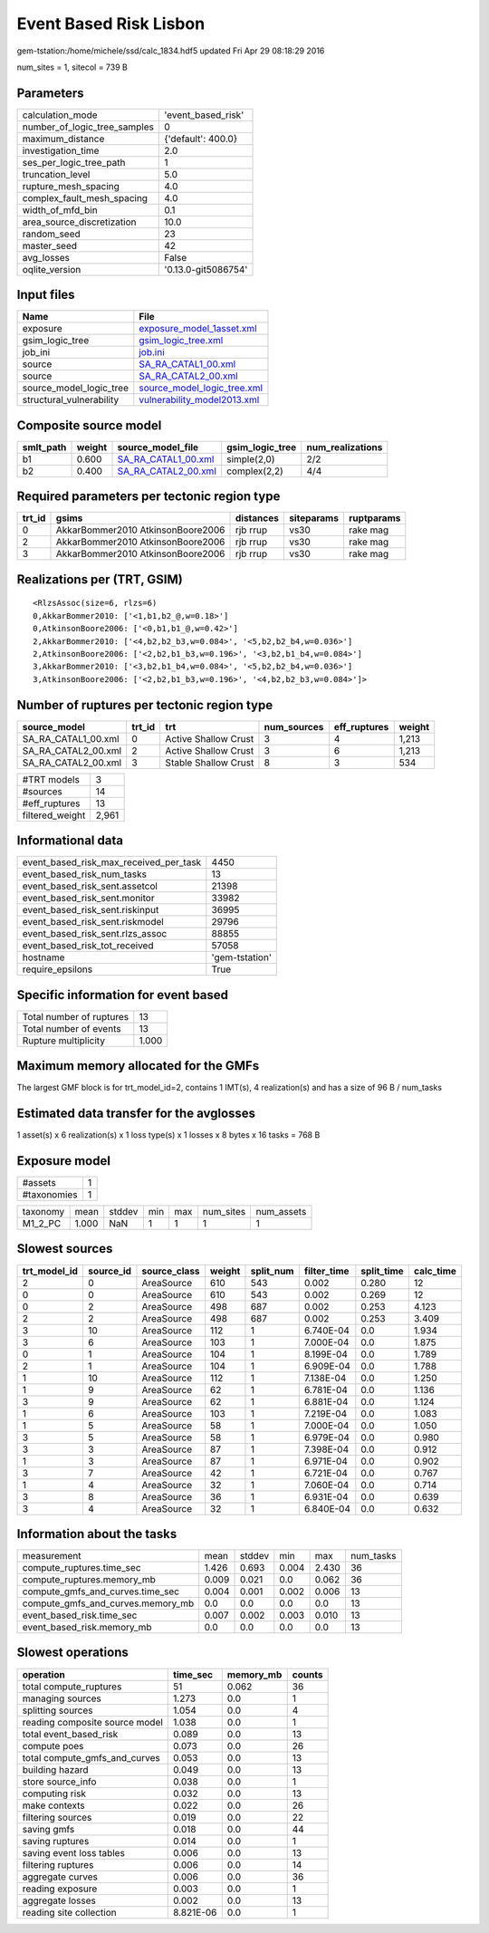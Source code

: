 Event Based Risk Lisbon
=======================

gem-tstation:/home/michele/ssd/calc_1834.hdf5 updated Fri Apr 29 08:18:29 2016

num_sites = 1, sitecol = 739 B

Parameters
----------
============================ ===================
calculation_mode             'event_based_risk' 
number_of_logic_tree_samples 0                  
maximum_distance             {'default': 400.0} 
investigation_time           2.0                
ses_per_logic_tree_path      1                  
truncation_level             5.0                
rupture_mesh_spacing         4.0                
complex_fault_mesh_spacing   4.0                
width_of_mfd_bin             0.1                
area_source_discretization   10.0               
random_seed                  23                 
master_seed                  42                 
avg_losses                   False              
oqlite_version               '0.13.0-git5086754'
============================ ===================

Input files
-----------
======================== ============================================================
Name                     File                                                        
======================== ============================================================
exposure                 `exposure_model_1asset.xml <exposure_model_1asset.xml>`_    
gsim_logic_tree          `gsim_logic_tree.xml <gsim_logic_tree.xml>`_                
job_ini                  `job.ini <job.ini>`_                                        
source                   `SA_RA_CATAL1_00.xml <SA_RA_CATAL1_00.xml>`_                
source                   `SA_RA_CATAL2_00.xml <SA_RA_CATAL2_00.xml>`_                
source_model_logic_tree  `source_model_logic_tree.xml <source_model_logic_tree.xml>`_
structural_vulnerability `vulnerability_model2013.xml <vulnerability_model2013.xml>`_
======================== ============================================================

Composite source model
----------------------
========= ====== ============================================ =============== ================
smlt_path weight source_model_file                            gsim_logic_tree num_realizations
========= ====== ============================================ =============== ================
b1        0.600  `SA_RA_CATAL1_00.xml <SA_RA_CATAL1_00.xml>`_ simple(2,0)     2/2             
b2        0.400  `SA_RA_CATAL2_00.xml <SA_RA_CATAL2_00.xml>`_ complex(2,2)    4/4             
========= ====== ============================================ =============== ================

Required parameters per tectonic region type
--------------------------------------------
====== ================================= ========= ========== ==========
trt_id gsims                             distances siteparams ruptparams
====== ================================= ========= ========== ==========
0      AkkarBommer2010 AtkinsonBoore2006 rjb rrup  vs30       rake mag  
2      AkkarBommer2010 AtkinsonBoore2006 rjb rrup  vs30       rake mag  
3      AkkarBommer2010 AtkinsonBoore2006 rjb rrup  vs30       rake mag  
====== ================================= ========= ========== ==========

Realizations per (TRT, GSIM)
----------------------------

::

  <RlzsAssoc(size=6, rlzs=6)
  0,AkkarBommer2010: ['<1,b1,b2_@,w=0.18>']
  0,AtkinsonBoore2006: ['<0,b1,b1_@,w=0.42>']
  2,AkkarBommer2010: ['<4,b2,b2_b3,w=0.084>', '<5,b2,b2_b4,w=0.036>']
  2,AtkinsonBoore2006: ['<2,b2,b1_b3,w=0.196>', '<3,b2,b1_b4,w=0.084>']
  3,AkkarBommer2010: ['<3,b2,b1_b4,w=0.084>', '<5,b2,b2_b4,w=0.036>']
  3,AtkinsonBoore2006: ['<2,b2,b1_b3,w=0.196>', '<4,b2,b2_b3,w=0.084>']>

Number of ruptures per tectonic region type
-------------------------------------------
=================== ====== ==================== =========== ============ ======
source_model        trt_id trt                  num_sources eff_ruptures weight
=================== ====== ==================== =========== ============ ======
SA_RA_CATAL1_00.xml 0      Active Shallow Crust 3           4            1,213 
SA_RA_CATAL2_00.xml 2      Active Shallow Crust 3           6            1,213 
SA_RA_CATAL2_00.xml 3      Stable Shallow Crust 8           3            534   
=================== ====== ==================== =========== ============ ======

=============== =====
#TRT models     3    
#sources        14   
#eff_ruptures   13   
filtered_weight 2,961
=============== =====

Informational data
------------------
====================================== ==============
event_based_risk_max_received_per_task 4450          
event_based_risk_num_tasks             13            
event_based_risk_sent.assetcol         21398         
event_based_risk_sent.monitor          33982         
event_based_risk_sent.riskinput        36995         
event_based_risk_sent.riskmodel        29796         
event_based_risk_sent.rlzs_assoc       88855         
event_based_risk_tot_received          57058         
hostname                               'gem-tstation'
require_epsilons                       True          
====================================== ==============

Specific information for event based
------------------------------------
======================== =====
Total number of ruptures 13   
Total number of events   13   
Rupture multiplicity     1.000
======================== =====

Maximum memory allocated for the GMFs
-------------------------------------
The largest GMF block is for trt_model_id=2, contains 1 IMT(s), 4 realization(s)
and has a size of 96 B / num_tasks

Estimated data transfer for the avglosses
-----------------------------------------
1 asset(s) x 6 realization(s) x 1 loss type(s) x 1 losses x 8 bytes x 16 tasks = 768 B

Exposure model
--------------
=========== =
#assets     1
#taxonomies 1
=========== =

======== ===== ====== === === ========= ==========
taxonomy mean  stddev min max num_sites num_assets
M1_2_PC  1.000 NaN    1   1   1         1         
======== ===== ====== === === ========= ==========

Slowest sources
---------------
============ ========= ============ ====== ========= =========== ========== =========
trt_model_id source_id source_class weight split_num filter_time split_time calc_time
============ ========= ============ ====== ========= =========== ========== =========
2            0         AreaSource   610    543       0.002       0.280      12       
0            0         AreaSource   610    543       0.002       0.269      12       
0            2         AreaSource   498    687       0.002       0.253      4.123    
2            2         AreaSource   498    687       0.002       0.253      3.409    
3            10        AreaSource   112    1         6.740E-04   0.0        1.934    
3            6         AreaSource   103    1         7.000E-04   0.0        1.875    
0            1         AreaSource   104    1         8.199E-04   0.0        1.789    
2            1         AreaSource   104    1         6.909E-04   0.0        1.788    
1            10        AreaSource   112    1         7.138E-04   0.0        1.250    
1            9         AreaSource   62     1         6.781E-04   0.0        1.136    
3            9         AreaSource   62     1         6.881E-04   0.0        1.124    
1            6         AreaSource   103    1         7.219E-04   0.0        1.083    
1            5         AreaSource   58     1         7.000E-04   0.0        1.050    
3            5         AreaSource   58     1         6.979E-04   0.0        0.980    
3            3         AreaSource   87     1         7.398E-04   0.0        0.912    
1            3         AreaSource   87     1         6.971E-04   0.0        0.902    
3            7         AreaSource   42     1         6.721E-04   0.0        0.767    
1            4         AreaSource   32     1         7.060E-04   0.0        0.714    
3            8         AreaSource   36     1         6.931E-04   0.0        0.639    
3            4         AreaSource   32     1         6.840E-04   0.0        0.632    
============ ========= ============ ====== ========= =========== ========== =========

Information about the tasks
---------------------------
================================= ===== ====== ===== ===== =========
measurement                       mean  stddev min   max   num_tasks
compute_ruptures.time_sec         1.426 0.693  0.004 2.430 36       
compute_ruptures.memory_mb        0.009 0.021  0.0   0.062 36       
compute_gmfs_and_curves.time_sec  0.004 0.001  0.002 0.006 13       
compute_gmfs_and_curves.memory_mb 0.0   0.0    0.0   0.0   13       
event_based_risk.time_sec         0.007 0.002  0.003 0.010 13       
event_based_risk.memory_mb        0.0   0.0    0.0   0.0   13       
================================= ===== ====== ===== ===== =========

Slowest operations
------------------
============================== ========= ========= ======
operation                      time_sec  memory_mb counts
============================== ========= ========= ======
total compute_ruptures         51        0.062     36    
managing sources               1.273     0.0       1     
splitting sources              1.054     0.0       4     
reading composite source model 1.038     0.0       1     
total event_based_risk         0.089     0.0       13    
compute poes                   0.073     0.0       26    
total compute_gmfs_and_curves  0.053     0.0       13    
building hazard                0.049     0.0       13    
store source_info              0.038     0.0       1     
computing risk                 0.032     0.0       13    
make contexts                  0.022     0.0       26    
filtering sources              0.019     0.0       22    
saving gmfs                    0.018     0.0       44    
saving ruptures                0.014     0.0       1     
saving event loss tables       0.006     0.0       13    
filtering ruptures             0.006     0.0       14    
aggregate curves               0.006     0.0       36    
reading exposure               0.003     0.0       1     
aggregate losses               0.002     0.0       13    
reading site collection        8.821E-06 0.0       1     
============================== ========= ========= ======
